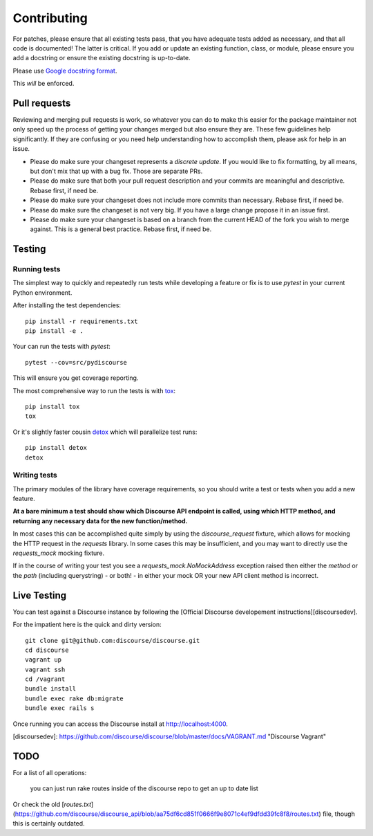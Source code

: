 ============
Contributing
============

For patches, please ensure that all existing tests pass, that you have adequate
tests added as necessary, and that all code is documented! The latter is
critical. If you add or update an existing function, class, or module, please
ensure you add a docstring or ensure the existing docstring is up-to-date.

Please use `Google docstring format
<http://sphinxcontrib-napoleon.readthedocs.org/en/latest/example_google.html>`_.

This *will* be enforced.

Pull requests
=============

Reviewing and merging pull requests is work, so whatever you can do to make this
easier for the package maintainer not only speed up the process of getting your
changes merged but also ensure they are. These few guidelines help significantly.
If they are confusing or you need help understanding how to accomplish them,
please ask for help in an issue.

- Please do make sure your changeset represents a *discrete update*. If you would like to fix formatting, by all means, but don't mix that up with a bug fix. Those are separate PRs.
- Please do make sure that both your pull request description and your commits are meaningful and descriptive. Rebase first, if need be.
- Please do make sure your changeset does not include more commits than necessary. Rebase first, if need be.
- Please do make sure the changeset is not very big. If you have a large change propose it in an issue first.
- Please do make sure your changeset is based on a branch from the current HEAD of the fork you wish to merge against. This is a general best practice. Rebase first, if need be.

Testing
=======

Running tests
-------------

The simplest way to quickly and repeatedly run tests while developing a feature or fix
is to use `pytest` in your current Python environment.

After installing the test dependencies::

    pip install -r requirements.txt
    pip install -e .

Your can run the tests with `pytest`::

    pytest --cov=src/pydiscourse

This will ensure you get coverage reporting.

The most comprehensive way to run the tests is with `tox <http://tox.readthedocs.org/en/latest/>`_::

    pip install tox
    tox

Or it's slightly faster cousin `detox
<https://pypi.python.org/pypi/detox>`_ which will parallelize test runs::

    pip install detox
    detox

Writing tests
-------------

The primary modules of the library have coverage requirements, so you should
write a test or tests when you add a new feature.

**At a bare minimum a test should show which Discourse API endpoint is called,
using which HTTP method, and returning any necessary data for the new function/method.**

In most cases this can be accomplished quite simply by using the `discourse_request`
fixture, which allows for mocking the HTTP request in the `requests` library. In some cases
this may be insufficient, and you may want to directly use the `requests_mock` mocking
fixture.

If in the course of writing your test you see a `requests_mock.NoMockAddress` exception
raised then either the *method* or the *path* (including querystring) - or both! - in
either your mock OR your new API client method is incorrect.

Live Testing
============

You can test against a Discourse instance by following the [Official Discourse developement instructions][discoursedev].

For the impatient here is the quick and dirty version::

    git clone git@github.com:discourse/discourse.git
    cd discourse
    vagrant up
    vagrant ssh
    cd /vagrant
    bundle install
    bundle exec rake db:migrate
    bundle exec rails s

Once running you can access the Discourse install at http://localhost:4000.

[discoursedev]: https://github.com/discourse/discourse/blob/master/docs/VAGRANT.md "Discourse Vagrant"

TODO
====

For a list of all operations:

    you can just run rake routes inside of the discourse repo to get an up to date list

Or check the old [`routes.txt`](https://github.com/discourse/discourse_api/blob/aa75df6cd851f0666f9e8071c4ef9dfdd39fc8f8/routes.txt) file, though this is certainly outdated.

